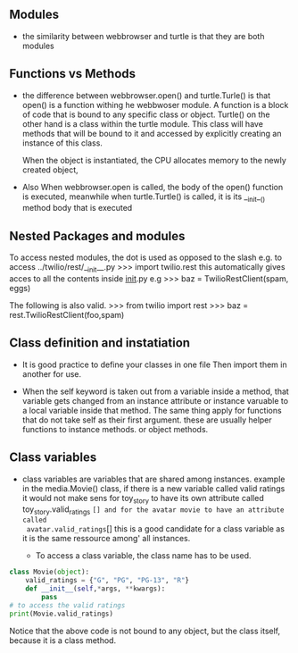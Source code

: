 ** Modules

- the similarity between webbrowser and turtle is that they are both modules

** Functions vs Methods

- the difference between webbrowser.open() and turtle.Turle() is 
  that open() is a function withing he webbwoser module. 
  A function is a block of code that is bound to any specific class or object.
  Turtle() on the other hand is a class within the turtle module.
  This class will have methods that will be bound to it and accessed by explicitly
  creating an instance of this class.
  
  When the object is instantiated, the CPU allocates memory to the newly created object,
  
- Also When webbrowser.open is called, the body of the open() function is executed,
  meanwhile when turtle.Turtle() is called, it is its __init__() method body that is executed

** Nested Packages and modules

To access nested modules, the dot is used as opposed to the slash
e.g. to access ../twilio/rest/__init__.py
>>> import twilio.rest
this automatically gives acces to all the contents inside __init__.py
e.g 
>>> baz = TwilioRestClient(spam, eggs)

The following is also valid.
>>> from twilio import rest
>>> baz = rest.TwilioRestClient(foo,spam)
** Class definition and instatiation
- It is good practice to define your classes in one file
  Then import them in another for use.

- When the self keyword is taken out from a variable inside a method, 
  that variable gets changed from an instance attribute or instance varuable to 
  a local variable inside that method. 
  The same thing apply for functions that do not take self as their first argument.
  these are usually helper functions to instance methods. or object methods.

** Class variables
- class variables are variables that are shared among instances.
  example in the media.Movie() class, if there is a new variable called valid ratings
  it would not make sens for toy_story to have its own attribute called 
  toy_story.valid_ratings =[] and for the avatar movie to have an attribute called
  avatar.valid_ratings=[]
  this is a good candidate for a class variable as it is the same ressource among'
  all instances.

	- To access a class variable, the class name has to be used.
#+begin_src python :session
class Movie(object):
	valid_ratings = {"G", "PG", "PG-13", "R"}
	def __init__(self,*args, **kwargs):
		pass
# to access the valid ratings
print(Movie.valid_ratings)

#+end_src
Notice that the above code is not bound to any object, but the class itself, because
it is a class method.
 
  
